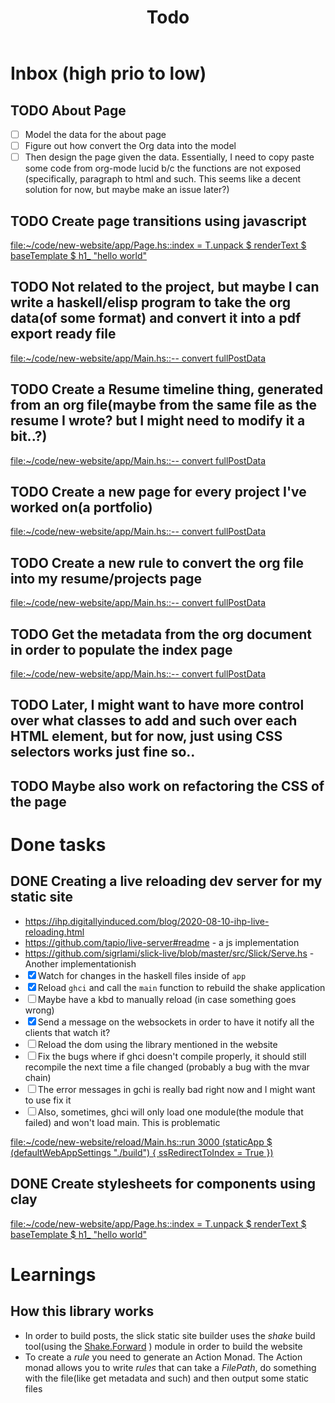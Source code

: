 #+TITLE: Todo
* Inbox (high prio to low)
** TODO About Page
- [ ] Model the data for the about page
- [ ] Figure out how convert the Org data into the model
- [ ] Then design the page given the data. Essentially, I need to copy
  paste some code from org-mode lucid b/c the functions are not
  exposed (specifically, paragraph to html and such. This seems like a
  decent solution for now, but maybe make an issue later?)

** TODO Create page transitions using javascript

[[file:~/code/new-website/app/Page.hs::index = T.unpack $ renderText $ baseTemplate $ h1_ "hello world"]]
** TODO Not related to the project, but maybe I can write a haskell/elisp program to take the org data(of some format) and convert it into a pdf export ready file

[[file:~/code/new-website/app/Main.hs::-- convert fullPostData]]
** TODO Create a Resume timeline thing, generated from an org file(maybe from the same file as the resume I wrote? but I might need to modify it a bit..?)

[[file:~/code/new-website/app/Main.hs::-- convert fullPostData]]
** TODO Create a new page for every project I've worked on(a portfolio)

[[file:~/code/new-website/app/Main.hs::-- convert fullPostData]]
** TODO Create a new rule to convert the org file into my resume/projects page


[[file:~/code/new-website/app/Main.hs::-- convert fullPostData]]
** TODO Get the metadata from the org document in order to populate the index page

[[file:~/code/new-website/app/Main.hs::-- convert fullPostData]]
** TODO Later, I might want to have more control over what classes to add and such over each HTML element, but for now, just using CSS selectors works just fine so..
** TODO Maybe also work on refactoring the CSS of the page
* Done tasks
** DONE Creating a live reloading dev server for my static site
CLOSED: [2022-06-17 Fri 19:26]
- https://ihp.digitallyinduced.com/blog/2020-08-10-ihp-live-reloading.html
- https://github.com/tapio/live-server#readme - a js implementation
- https://github.com/sigrlami/slick-live/blob/master/src/Slick/Serve.hs - Another implementationish
- [X] Watch for changes in the haskell files inside of =app=
- [X] Reload =ghci= and call the =main= function to rebuild the shake application
- [ ] Maybe have a kbd to manually reload (in case something goes wrong)
- [X] Send a message on the websockets in order to have it notify all the clients that watch it?
- [ ] Reload the dom using the library mentioned in the website
- [ ] Fix the bugs where if ghci doesn't compile properly, it should still recompile the next time a file changed (probably a bug with the mvar chain)
- [ ] The error messages in gchi is really bad right now and I might want to use fix it
- [ ] Also, sometimes, ghci will only load one module(the module that failed) and won't load main. This is problematic

[[file:~/code/new-website/reload/Main.hs::run 3000 (staticApp $ (defaultWebAppSettings "./build") { ssRedirectToIndex = True })]]
** DONE Create stylesheets for components using clay
CLOSED: [2022-06-17 Fri 19:27]



[[file:~/code/new-website/app/Page.hs::index = T.unpack $ renderText $ baseTemplate $ h1_ "hello world"]]
* Learnings
** How this library works
- In order to build posts, the slick static site builder uses the /shake/ build tool(using the [[https://hackage.haskell.org/package/shake-0.19.5/docs/Development-Shake-Forward.html][Shake.Forward]] ) module in order to build the website
- To create a /rule/ you need to generate an Action Monad. The Action monad allows you to write /rules/ that can take a /FilePath/, do something with the file(like get metadata and such) and then output some static files
